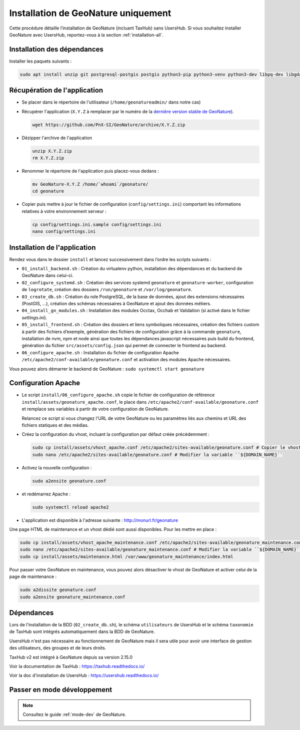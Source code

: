 Installation de GeoNature uniquement
************************************

Cette procédure détaille l’installation de GeoNature (incluant TaxHub) sans UsersHub.
Si vous souhaitez installer GeoNature avec UsersHub, reportez-vous à la section :ref:`installation-all`.

Installation des dépendances
----------------------------

Installer les paquets suivants :

.. code:: shell  
    
  sudo apt install unzip git postgresql-postgis postgis python3-pip python3-venv python3-dev libpq-dev libgdal-dev libffi-dev libpangocairo-1.0-0 apache2 redis


Récupération de l'application
-----------------------------

* Se placer dans le répertoire de l'utilisateur (``/home/geonatureadmin/`` dans notre cas) 

* Récupérer l'application (``X.Y.Z`` à remplacer par le numéro de la `dernière version stable de GeoNature <https://github.com/PnEcrins/GeoNature/releases>`_).

  .. code:: shell 

    wget https://github.com/PnX-SI/GeoNature/archive/X.Y.Z.zip

* Dézipper l'archive de l'application

  .. code:: shell 

    unzip X.Y.Z.zip
    rm X.Y.Z.zip

* Renommer le répertoire de l'application puis placez-vous dedans : 

  .. code:: shell 

    mv GeoNature-X.Y.Z /home/`whoami`/geonature/
    cd geonature

* Copier puis mettre à jour le fichier de configuration (``config/settings.ini``) comportant les informations relatives à votre environnement serveur :

  .. code:: shell 

    cp config/settings.ini.sample config/settings.ini
    nano config/settings.ini


Installation de l'application
-----------------------------

Rendez vous dans le dossier ``install`` et lancez successivement dans l’ordre les scripts suivants :

* ``01_install_backend.sh`` : Création du virtualenv python, installation des dépendances et du backend de GeoNature dans celui-ci.
* ``02_configure_systemd.sh`` : Création des services systemd ``geonature`` et ``geonature-worker``, configuration de ``logrotate``, création des dossiers ``/run/geonature`` et ``/var/log/geonature``.
* ``03_create_db.sh`` : Création du role PostgreSQL, de la base de données, ajout des extensions nécessaires (PostGIS, …), création des schémas nécessaires à GeoNature et ajout des données métiers.
* ``04_install_gn_modules.sh`` : Installation des modules Occtax, Occhab et Validation (si activé dans le fichier `settings.ini`).
* ``05_install_frontend.sh`` : Création des dossiers et liens symboliques nécessaires, création des fichiers custom à partir des fichiers d’exemple, génération des fichiers de configuration grâce à la commande ``geonature``, installation de nvm, npm et node ainsi que toutes les dépendances javascript nécessaires puis build du frontend, génération du fichier ``src/assets/config.json`` qui permet de connecter le frontend au backend.
* ``06_configure_apache.sh`` : Installation du fichier de configuration Apache ``/etc/apache2/conf-available/geonature.conf`` et activation des modules Apache nécessaires.

Vous pouvez alors démarrer le backend de GeoNature : ``sudo systemctl start geonature``

Configuration Apache
--------------------

* Le script ``install/06_configure_apache.sh`` copie le fichier de configuration de référence ``install/assets/geonature_apache.conf``, le place dans ``/etc/apache2/conf-available/geonature.conf`` et remplace ses variables à partir de votre configuration de GeoNature.

  Relancez ce script si vous changez l'URL de votre GeoNature ou les paramètres liés aux chemins et URL des fichiers statiques et des médias.

* Créez la configuration du vhost, incluant la configuration par défaut créée précédemment :

  .. code:: shell

    sudo cp install/assets/vhost_apache.conf /etc/apache2/sites-available/geonature.conf # Copier le vhost
    sudo nano /etc/apache2/sites-available/geonature.conf # Modifier la variable ``${DOMAIN_NAME}``

* Activez la nouvelle configuration :

  .. code:: shell

    sudo a2ensite geonature.conf

* et redémarrez Apache :

  .. code:: shell

    sudo systemctl reload apache2

* L'application est disponible à l'adresse suivante : http://monurl.fr/geonature

Une page HTML de maintenance et un vhost dédié sont aussi disponibles. Pour les mettre en place :

.. code:: shell
  
  sudo cp install/assets/vhost_apache_maintenance.conf /etc/apache2/sites-available/geonature_maintenance.conf # Copier le vhost
  sudo nano /etc/apache2/sites-available/geonature_maintenance.conf # Modifier la variable ``${DOMAIN_NAME}``
  sudo cp install/assets/maintenance.html /var/www/geonature_maintenance/index.html

Pour passer votre GeoNature en maintenance, vous pouvez alors désactiver le vhost de GeoNature et activer celui de la page de maintenance : 

.. code:: shell

  sudo a2dissite geonature.conf
  sudo a2ensite geonature_maintenance.conf

Dépendances
-----------

Lors de l'installation de la BDD (``02_create_db.sh``), le schéma ``utilisateurs`` de UsersHub et le schéma ``taxonomie`` de TaxHub sont intégrés automatiquement dans la BDD de GeoNature. 

UsersHub n'est pas nécessaire au fonctionnement de GeoNature mais il sera utile pour avoir une interface de gestion des utilisateurs, des groupes et de leurs droits. 

TaxHub v2 est intégré à GeoNature depuis sa version 2.15.0

Voir la documentation de TaxHub : https://taxhub.readthedocs.io/

Voir la doc d'installation de UsersHub : https://usershub.readthedocs.io/


Passer en mode développement
----------------------------

.. Note::
    Consultez le guide :ref:`mode-dev` de GeoNature.
